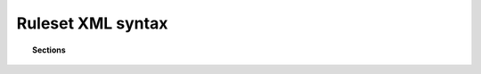 .. Copyright (C) 2020 Wazuh, Inc.

.. _reference_ruleset:

Ruleset XML syntax
==================

.. topic:: Sections

    .. toctree::
       :maxdepth: 1

       decoders
       rules
       regex
       sibling-decoders
